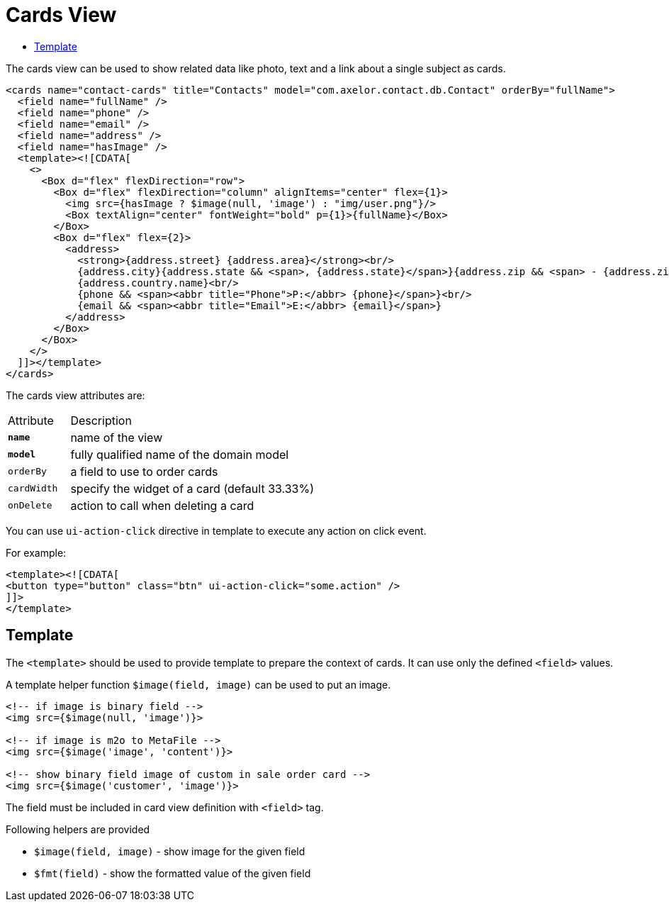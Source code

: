 = Cards View
:toc:
:toc-title:

The cards view can be used to show related data like photo, text and a link about
a single subject as cards.

[source,xml]
-----
<cards name="contact-cards" title="Contacts" model="com.axelor.contact.db.Contact" orderBy="fullName">
  <field name="fullName" />
  <field name="phone" />
  <field name="email" />
  <field name="address" />
  <field name="hasImage" />
  <template><![CDATA[
    <>
      <Box d="flex" flexDirection="row">
        <Box d="flex" flexDirection="column" alignItems="center" flex={1}>
          <img src={hasImage ? $image(null, 'image') : "img/user.png"}/>
          <Box textAlign="center" fontWeight="bold" p={1}>{fullName}</Box>
        </Box>
        <Box d="flex" flex={2}>
          <address>
            <strong>{address.street} {address.area}</strong><br/>
            {address.city}{address.state && <span>, {address.state}</span>}{address.zip && <span> - {address.zip}</span>}<br/>
            {address.country.name}<br/>
            {phone && <span><abbr title="Phone">P:</abbr> {phone}</span>}<br/>
            {email && <span><abbr title="Email">E:</abbr> {email}</span>}
          </address>
        </Box>
      </Box>
    </>
  ]]></template>
</cards>
-----

The cards view attributes are:

[cols="2,8"]
|===
| Attribute | Description
| *`name`*    | name of the view
| *`model`*   | fully qualified name of the domain model
| `orderBy`   | a field to use to order cards
| `cardWidth` | specify the widget of a card (default 33.33%)
| `onDelete` | action to call when deleting a card
|===

You can use `ui-action-click` directive in template to execute any action on click event.

For example:

[source,xml]
-----
<template><![CDATA[
<button type="button" class="btn" ui-action-click="some.action" />
]]>
</template>
-----

== Template

The `<template>` should be used to provide template to prepare the
context of cards. It can use only the defined `<field>` values.

A template helper function `$image(field, image)` can be used to put an image.

[source,xml]
----
<!-- if image is binary field -->
<img src={$image(null, 'image')}>

<!-- if image is m2o to MetaFile -->
<img src={$image('image', 'content')}>

<!-- show binary field image of custom in sale order card -->
<img src={$image('customer', 'image')}>
----

The field must be included in card view definition with `<field>` tag.

Following helpers are provided

* `$image(field, image)` - show image for the given field
* `$fmt(field)` - show the formatted value of the given field
